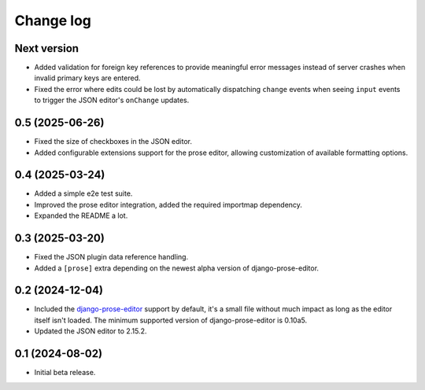 Change log
==========

Next version
~~~~~~~~~~~~

- Added validation for foreign key references to provide meaningful error
  messages instead of server crashes when invalid primary keys are entered.
- Fixed the error where edits could be lost by automatically dispatching
  ``change`` events when seeing ``input`` events to trigger the JSON editor's
  ``onChange`` updates.

0.5 (2025-06-26)
~~~~~~~~~~~~~~~~

- Fixed the size of checkboxes in the JSON editor.
- Added configurable extensions support for the prose editor, allowing
  customization of available formatting options.


0.4 (2025-03-24)
~~~~~~~~~~~~~~~~

- Added a simple e2e test suite.
- Improved the prose editor integration, added the required importmap
  dependency.
- Expanded the README a lot.


0.3 (2025-03-20)
~~~~~~~~~~~~~~~~

- Fixed the JSON plugin data reference handling.
- Added a ``[prose]`` extra depending on the newest alpha version of
  django-prose-editor.


0.2 (2024-12-04)
~~~~~~~~~~~~~~~~

- Included the `django-prose-editor
  <https://django-prose-editor.readthedocs.io/>`__ support by default, it's a
  small file without much impact as long as the editor itself isn't loaded. The
  minimum supported version of django-prose-editor is 0.10a5.
- Updated the JSON editor to 2.15.2.


0.1 (2024-08-02)
~~~~~~~~~~~~~~~~

- Initial beta release.
